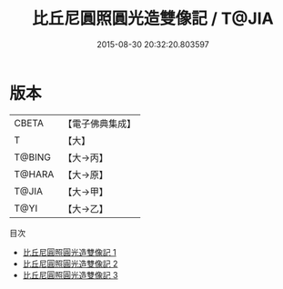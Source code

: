 #+TITLE: 比丘尼圓照圓光造雙像記 / T@JIA

#+DATE: 2015-08-30 20:32:20.803597
* 版本
 |     CBETA|【電子佛典集成】|
 |         T|【大】     |
 |    T@BING|【大→丙】   |
 |    T@HARA|【大→原】   |
 |     T@JIA|【大→甲】   |
 |      T@YI|【大→乙】   |
目次
 - [[file:KR6j0428_001.txt][比丘尼圓照圓光造雙像記 1]]
 - [[file:KR6j0428_002.txt][比丘尼圓照圓光造雙像記 2]]
 - [[file:KR6j0428_003.txt][比丘尼圓照圓光造雙像記 3]]
